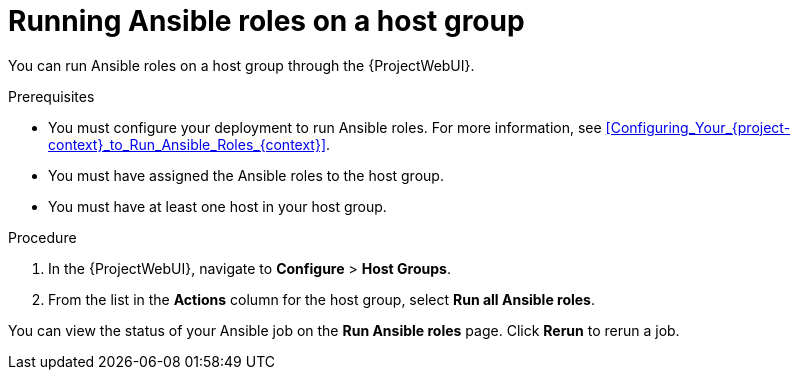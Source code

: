 :_mod-docs-content-type: PROCEDURE

[id="running-ansible-roles-on-a-host-group_{context}"]
= Running Ansible roles on a host group

You can run Ansible roles on a host group through the {ProjectWebUI}.

.Prerequisites
* You must configure your deployment to run Ansible roles.
For more information, see xref:Configuring_Your_{project-context}_to_Run_Ansible_Roles_{context}[].
* You must have assigned the Ansible roles to the host group.
* You must have at least one host in your host group.

.Procedure
. In the {ProjectWebUI}, navigate to *Configure* > *Host Groups*.
. From the list in the *Actions* column for the host group, select *Run all Ansible roles*.

You can view the status of your Ansible job on the *Run Ansible roles* page.
Click *Rerun* to rerun a job.
